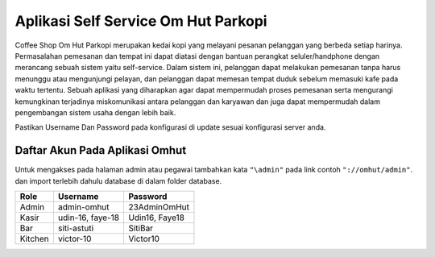 ====================================
Aplikasi Self Service Om Hut Parkopi
====================================

Coffee Shop Om Hut Parkopi merupakan kedai kopi yang melayani pesanan pelanggan yang berbeda setiap harinya. Permasalahan pemesanan dan tempat ini dapat diatasi dengan bantuan perangkat seluler/handphone dengan merancang sebuah sistem yaitu self-service. Dalam sistem ini, pelanggan dapat melakukan pemesanan tanpa harus menunggu atau mengunjungi pelayan, dan pelanggan dapat memesan tempat duduk sebelum memasuki kafe pada waktu tertentu. Sebuah aplikasi yang diharapkan agar dapat mempermudah proses pemesanan serta mengurangi kemungkinan terjadinya miskomunikasi antara pelanggan dan karyawan dan juga dapat mempermudah dalam pengembangan sistem usaha dengan lebih baik.

Pastikan Username Dan Password pada konfigurasi di update sesuai konfigurasi server anda.

Daftar Akun Pada Aplikasi Omhut
-------------------------------

Untuk mengakses pada halaman admin atau pegawai tambahkan kata ``"\admin"`` pada link contoh ``"://omhut/admin"``. dan import terlebih dahulu database di dalam folder database.


+------------------------+------------+--------------+
|           Role         | Username   |   Password   |
+========================+============+==============+
|           Admin        | admin-omhut| 23AdminOmHut |
+------------------------+------------+--------------+
|           Kasir        | udin-16,   | Udin16,      |
|                        | faye-18    | Faye18       |
+------------------------+------------+--------------+
|           Bar          | siti-astuti| SitiBar      |
+------------------------+------------+--------------+
|           Kitchen      | victor-10  | Victor10     |
+------------------------+------------+--------------+
